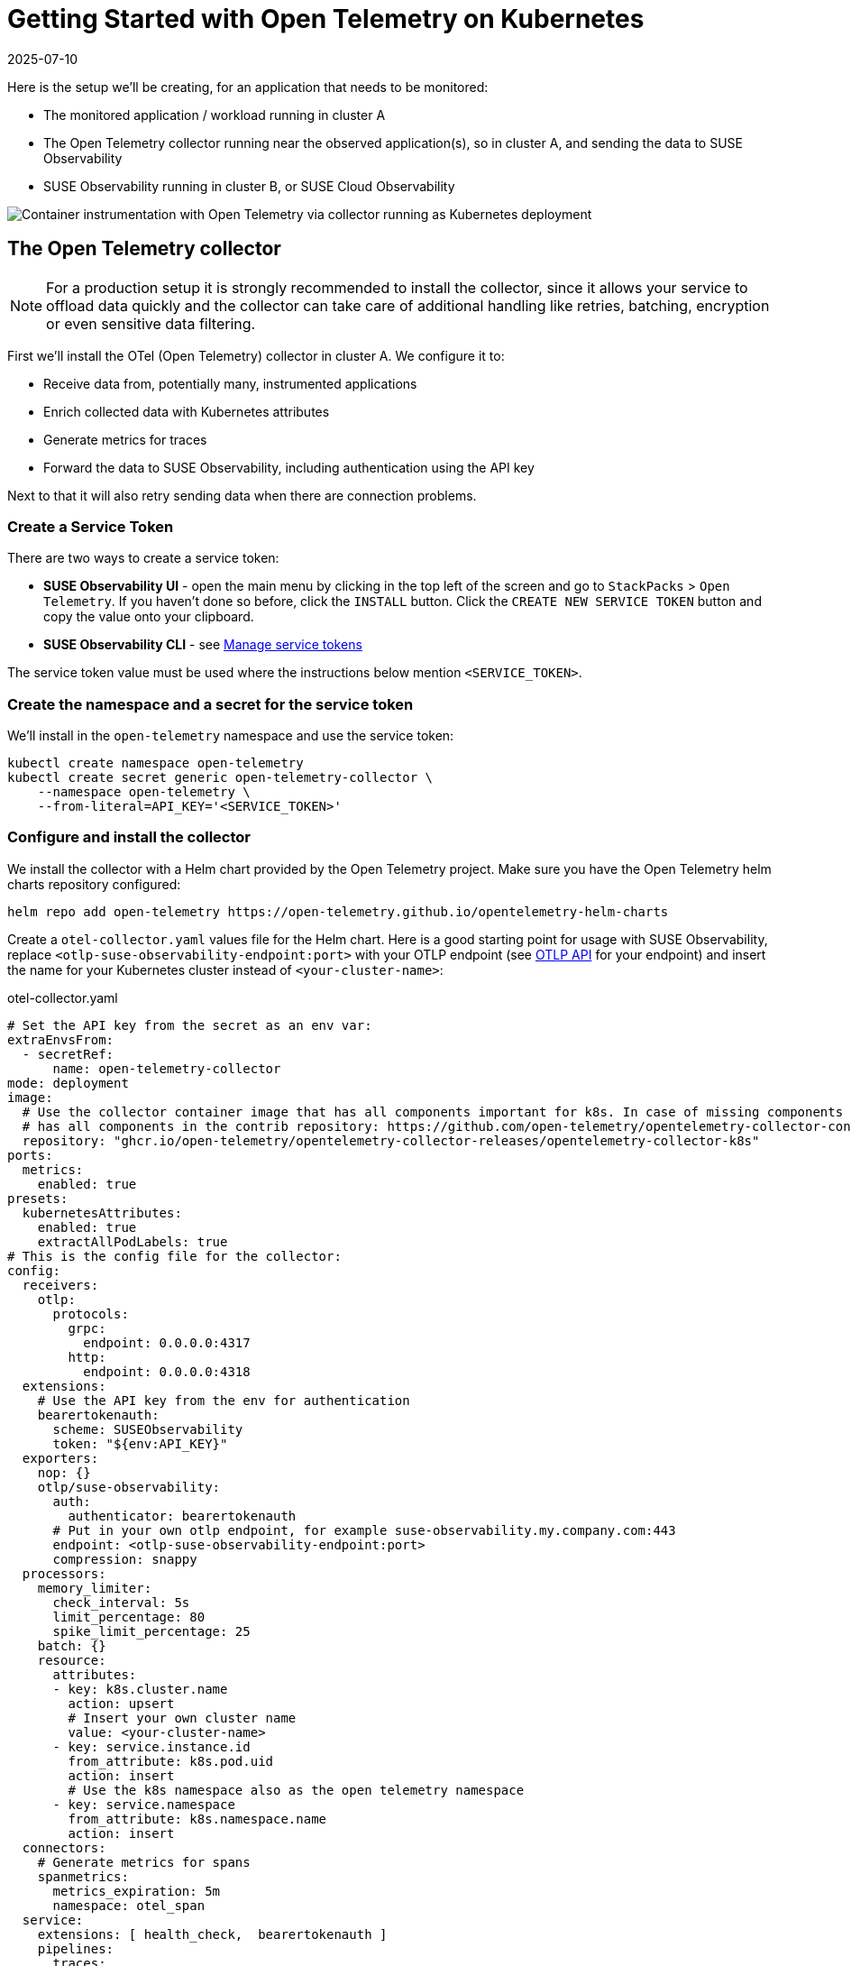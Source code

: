 = Getting Started with Open Telemetry on Kubernetes
:revdate: 2025-07-10
:page-revdate: {revdate}
:description: SUSE Observability

Here is the setup we'll be creating, for an application that needs to be monitored:

* The monitored application / workload running in cluster A
* The Open Telemetry collector running near the observed application(s), so in cluster A, and sending the data to SUSE Observability
* SUSE Observability running in cluster B, or SUSE Cloud Observability

image::otel/open-telemetry-collector-kubernetes.png[Container instrumentation with Open Telemetry via collector running as Kubernetes deployment]

== The Open Telemetry collector

[NOTE]
====
For a production setup it is strongly recommended to install the collector, since it allows your service to offload data quickly and the collector can take care of additional handling like retries, batching, encryption or even sensitive data filtering.
====


First we'll install the OTel (Open Telemetry) collector in cluster A. We configure it to:

* Receive data from, potentially many, instrumented applications
* Enrich collected data with Kubernetes attributes
* Generate metrics for traces
* Forward the data to SUSE Observability, including authentication using the API key

Next to that it will also retry sending data when there are connection problems.

=== Create a Service Token

There are two ways to create a service token:

* **SUSE Observability UI** - open the main menu by clicking in the top left of the screen and go to `StackPacks` > `Open Telemetry`.  If you haven't done so before, click the `INSTALL` button.  Click the `CREATE NEW SERVICE TOKEN` button and copy the value onto your clipboard.
* **SUSE Observability CLI** - see xref:/use/security/k8s-service-tokens.adoc#_manage_service_tokens[Manage service tokens]

The service token value must be used where the instructions below mention `<SERVICE_TOKEN>`.

=== Create the namespace and a secret for the service token

We'll install in the `open-telemetry` namespace and use the service token:

[,bash]
----
kubectl create namespace open-telemetry
kubectl create secret generic open-telemetry-collector \
    --namespace open-telemetry \
    --from-literal=API_KEY='<SERVICE_TOKEN>'
----

=== Configure and install the collector

We install the collector with a Helm chart provided by the Open Telemetry project. Make sure you have the Open Telemetry helm charts repository configured:

[,bash]
----
helm repo add open-telemetry https://open-telemetry.github.io/opentelemetry-helm-charts
----

Create a `otel-collector.yaml` values file for the Helm chart. Here is a good starting point for usage with SUSE Observability, replace `<otlp-suse-observability-endpoint:port>` with your OTLP endpoint (see xref:/setup/otel/otlp-apis.adoc[OTLP API] for your endpoint) and insert the name for your Kubernetes cluster instead of `<your-cluster-name>`:

.otel-collector.yaml
[,yaml]
----
# Set the API key from the secret as an env var:
extraEnvsFrom:
  - secretRef:
      name: open-telemetry-collector
mode: deployment
image:
  # Use the collector container image that has all components important for k8s. In case of missing components the ghcr.io/open-telemetry/opentelemetry-collector-releases/opentelemetry-collector-contrib image can be used which
  # has all components in the contrib repository: https://github.com/open-telemetry/opentelemetry-collector-contrib
  repository: "ghcr.io/open-telemetry/opentelemetry-collector-releases/opentelemetry-collector-k8s"
ports:
  metrics:
    enabled: true
presets:
  kubernetesAttributes:
    enabled: true
    extractAllPodLabels: true
# This is the config file for the collector:
config:
  receivers:
    otlp:
      protocols:
        grpc:
          endpoint: 0.0.0.0:4317
        http:
          endpoint: 0.0.0.0:4318
  extensions:
    # Use the API key from the env for authentication
    bearertokenauth:
      scheme: SUSEObservability
      token: "${env:API_KEY}"
  exporters:
    nop: {}
    otlp/suse-observability:
      auth:
        authenticator: bearertokenauth
      # Put in your own otlp endpoint, for example suse-observability.my.company.com:443
      endpoint: <otlp-suse-observability-endpoint:port>
      compression: snappy
  processors:
    memory_limiter:
      check_interval: 5s
      limit_percentage: 80
      spike_limit_percentage: 25
    batch: {}
    resource:
      attributes:
      - key: k8s.cluster.name
        action: upsert
        # Insert your own cluster name
        value: <your-cluster-name>
      - key: service.instance.id
        from_attribute: k8s.pod.uid
        action: insert
        # Use the k8s namespace also as the open telemetry namespace
      - key: service.namespace
        from_attribute: k8s.namespace.name
        action: insert
  connectors:
    # Generate metrics for spans
    spanmetrics:
      metrics_expiration: 5m
      namespace: otel_span
  service:
    extensions: [ health_check,  bearertokenauth ]
    pipelines:
      traces:
        receivers: [otlp]
        processors: [memory_limiter, resource, batch]
        exporters: [debug, spanmetrics, otlp/suse-observability]
      metrics:
        receivers: [otlp, spanmetrics, prometheus]
        processors: [memory_limiter, resource, batch]
        exporters: [debug, otlp/suse-observability]
      logs:
        receivers: [otlp]
        processors: []
        exporters: [nop]
----


[CAUTION]
====
*Use the same cluster name as used for installing the SUSE Observability agent* if you also use the SUSE Observability agent with the Kubernetes stackpack. Using a different cluster name will result in an empty traces perspective for Kubernetes components and will overall make correlating information much harder for SUSE Observability and your users.
====


Now install the collector, using the configuration file:

[,bash]
----
helm upgrade --install opentelemetry-collector open-telemetry/opentelemetry-collector \
  --values otel-collector.yaml \
  --namespace open-telemetry
----

The collector offers a lot more configuration receivers, processors and exporters, for more details see our xref:/setup/otel/collector.adoc[collector page]. For production usage often large amounts of spans are generated and you will want to start setting up xref:/setup/otel/sampling.adoc[sampling].

== Collect telemetry data from your application

The common way to collect telemetry data is to instrument your application using the Open Telemetry SDK's. We've documented some quick start guides for a few languages, but there are many more:

* xref:/setup/otel/instrumentation/java.adoc[Java]
* xref:/setup/otel/instrumentation/dot-net.adoc[.NET]
* xref:/setup/otel/instrumentation/node.js.adoc[Node.js]

For other languages follow the documentation on https://opentelemetry.io/docs/languages/[opentelemetry.io] and make sure to configure the SDK exporter to ship data to the collector you just installed by following xref:/setup/otel/instrumentation/sdk-exporter-config.adoc[these instructions].

== View the results

Go to SUSE Observability and make sure the Open Telemetry Stackpack is installed (via the main menu \-> Stackpacks).

After a short while and if your pods are getting some traffic you should be able to find them under their service name in the Open Telemetry \-> services and service instances overviews. Traces will appear in the xref:/use/traces/k8sTs-explore-traces.adoc[trace explorer] and in the xref:/use/views/k8s-traces-perspective.adoc[trace perspective] for the service and service instance components. Span metrics and language specific metrics (if available) will become available in the xref:/use/views/k8s-metrics-perspective.adoc[metrics perspective] for the components.

If you also have the Kubernetes stackpack installed the instrumented pods will also have the traces available in the xref:/use/views/k8s-traces-perspective.adoc[trace perspective].

== Next steps

You can add new charts to components, for example the service or service instance, for your application, by following xref:/use/metrics/k8s-add-charts.adoc[our guide]. It is also possible to create xref:/use/alerting/k8s-monitors.adoc[new monitors] using the metrics and setup xref:/use/alerting/notifications/configure.adoc[notifications] to get notified when your application is not available or having performance issues.

== More info

* xref:/use/security/k8s-service-tokens.adoc[Service tokens]
* xref:/setup/otel/otlp-apis.adoc[Open Telemetry API]
* xref:/setup/otel/collector.adoc[Customizing Open Telemetry Collector configuration]
* xref:/setup/otel/instrumentation/README.adoc[Open Telemetry SDKs]
